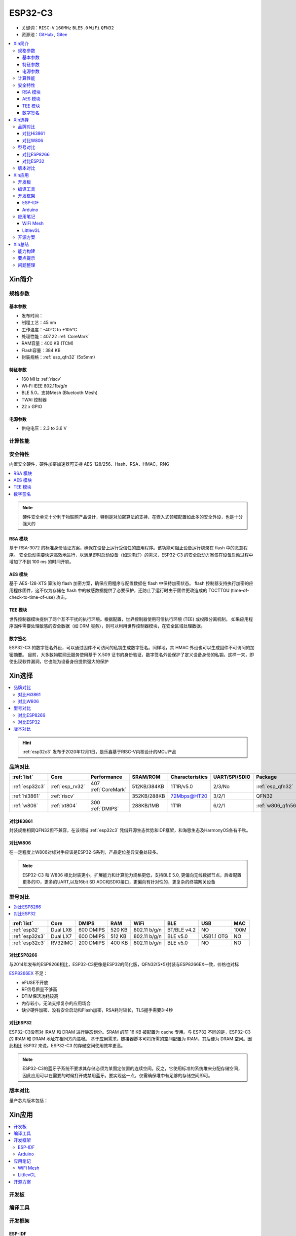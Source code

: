 .. _NO_006:
.. _esp32c3:

ESP32-C3
================

* 关键词：``RISC-V`` ``160MHz`` ``BLE5.0`` ``WiFi`` ``QFN32``
* 资源池：`GitHub <https://github.com/SoCXin/ESP32C3>`_ , `Gitee <https://gitee.com/socxin/ESP32C3>`_

.. contents::
    :local:

Xin简介
-----------

.. image:: ./images/ESP32C3.png
    :target: https://www.espressif.com/zh-hans/products/socs/ESP32-C3

规格参数
~~~~~~~~~~~

基本参数
^^^^^^^^^^^

* 发布时间：
* 制程工艺：45 nm
* 工作温度：-40°C to +105°C
* 处理性能：407.22 :ref:`CoreMark`
* RAM容量：400 KB (TCM)
* Flash容量：384 KB
* 封装规格：:ref:`esp_qfn32` (5x5mm)

特征参数
^^^^^^^^^^^

* 160 MHz :ref:`riscv`
* Wi-Fi IEEE 802.11b/g/n
* BLE 5.0，支持Mesh (Bluetooth Mesh)
* TWAI 控制器
* 22  x GPIO


电源参数
^^^^^^^^^^^

* 供电电压：2.3 to 3.6 V


计算性能
~~~~~~~~~~~~~~

.. image:: ./images/ESP.png
.. image:: ./images/ESPEC.png



安全特性
~~~~~~~~~~~~~~

内置安全硬件，硬件加密加速器可支持 AES-128/256、Hash、RSA、HMAC，RNG

.. contents::
    :local:

.. note::
    硬件安全单元十分利于物联网产品设计，特别是对加密算法的支持，在嵌入式领域配置如此多的安全外设，也是十分强大的

RSA 模块
^^^^^^^^^^^^^^^

基于 RSA-3072 的标准身份验证方案，确保在设备上运行受信任的应用程序。该功能可阻止设备运行烧录在 flash 中的恶意程序。
安全启动需要快速高效地进行，以满足即时启动设备（如球泡灯）的需求，ESP32-C3 的安全启动方案仅在设备启动过程中增加了不到 100 ms 的时间开销。

AES 模块
^^^^^^^^^^^^^^^

基于 AES-128-XTS 算法的 flash 加密方案，确保应用程序与配置数据在 flash 中保持加密状态。
flash 控制器支持执行加密的应用程序固件，这不仅为存储在 flash 中的敏感数据提供了必要保护，还防止了运行时由于固件更改造成的 TOCTTOU (time-of-check-to-time-of-use) 攻击。

TEE 模块
^^^^^^^^^^^^^^^

世界控制器模块提供了两个互不干扰的执行环境。根据配置，世界控制器使用可信执行环境 (TEE) 或权限分离机制。
如果应用程序固件需要处理敏感的安全数据（如 DRM 服务），则可以利用世界控制器模块，在安全区域处理数据。


数字签名
^^^^^^^^^^^^^^^

ESP32-C3 的数字签名外设，可以通过固件不可访问的私钥生成数字签名。同样地，其 HMAC 外设也可以生成固件不可访问的加密摘要。
目前，大多数物联网云服务使用基于 X.509 证书的身份验证，数字签名外设保护了定义设备身份的私钥。这样一来，即使出现软件漏洞，它也能为设备身份提供强大的保护


Xin选择
-----------


.. contents::
    :local:

.. hint::
    :ref:`esp32c3` 发布于2020年12月1日，是乐鑫基于RISC-V内核设计的MCU产品

品牌对比
~~~~~~~~~


.. list-table::
    :header-rows:  1

    * - :ref:`list`
      - Core
      - Performance
      - SRAM/ROM
      - Characteristics
      - UART/SPI/SDIO
      - Package
    * - :ref:`esp32c3`
      - :ref:`esp_rv32`
      - 407 :ref:`CoreMark`
      - 512KB/384KB
      - 1T1R/v5.0
      - 2/3/No
      - :ref:`esp_qfn32`
    * - :ref:`hi3861`
      - :ref:`riscv`
      -
      - 352KB/288KB
      - 72Mbps@HT20
      - 3/2/1
      - QFN32
    * - :ref:`w806`
      - :ref:`xt804`
      - 300 :ref:`DMIPS`
      - 288KB/1MB
      - 1T1R
      - 6/2/1
      - :ref:`w806_qfn56`


对比Hi3861
^^^^^^^^^^^^

封装规格相同QFN32但不兼容，在该领域  :ref:`esp32c3` 凭借开源生态优势和IDF框架，和海思生态及HarmonyOS各有千秋。

对比W806
^^^^^^^^^^^^

在一定程度上W806对标对手应该是ESP32-S系列，产品定位差异交叠处较多。


.. note::
    ESP32-C3 和 W806 相比封装更小，扩展能力和计算能力规格更低，支持BLE 5.0, 更偏向无线数据节点，后者配置更多的IO，更多的UART,以及16bit SD ADC和SDIO接口，更偏向有针对性的，更复杂的终端网关设备



型号对比
~~~~~~~~~

.. contents::
    :local:

.. list-table::
    :header-rows:  1

    * - :ref:`list`
      - Core
      - DMIPS
      - RAM
      - WiFi
      - BLE
      - USB
      - MAC
    * - :ref:`esp32`
      - Dual LX6
      - 600 DMIPS
      - 520 KB
      - 802.11 b/g/n
      - BT/BLE v4.2
      - NO
      - 100M
    * - :ref:`esp32s3`
      - Dual LX7
      - 600 DMIPS
      - 512 KB
      - 802.11 b/g/n
      - BLE v5.0
      - USB1.1 OTG
      - NO
    * - :ref:`esp32c3`
      - RV32IMC
      - 200 DMIPS
      - 400 KB
      - 802.11 b/g/n
      - BLE v5.0
      - NO
      - NO

对比ESP8266
^^^^^^^^^^^^

与2014年发布的ESP8266相比，ESP32-C3更像是ESP32的简化版，QFN32(5*5)封装与ESP8266EX一致，价格也对标

.. image:: ./images/C3vsESP8266.png
    :target: https://blog.csdn.net/fengfeng0328/article/details/112437659

`ESP8266EX <https://github.com/SoCXin/ESP8266>`_ 不足：

* eFUSE不开放
* RF信号质量不够高
* DTIM保活功耗较高
* 内存较小，无法支撑复杂的应用场合
* 缺少硬件加密、没有安全启动和Flash加密，RSA耗时较长，TLS握手需要3-4秒


对比ESP32
^^^^^^^^^^^^

ESP32-C3没有对 IRAM 和 DRAM 进行静态划分。SRAM 的前 16 KB 被配置为 cache 专用。与 ESP32 不同的是，ESP32-C3 的 IRAM 和 DRAM 地址在相同方向递增。
基于应用需求，链接器脚本可将所需的空间配置为 IRAM，其后便为 DRAM 空间。因此相比 ESP32 来说，ESP32-C3 的存储空间使用效率更高。


.. image:: ./images/RAM_VSESP32.jpg
    :target: https://zhuanlan.zhihu.com/p/369125251

.. image:: ./images/RAM_ESP32C3.jpg
    :target: https://zhuanlan.zhihu.com/p/369125251

.. note::
    ESP32-C3的蓝牙子系统不要求其存储必须为某固定位置的连续空间。反之，它使用标准的系统堆来分配存储空间，因此应用可以在需要的时候打开或禁用蓝牙。要实现这一点，仅需确保堆中有足够的存储空间即可。


版本对比
~~~~~~~~~

量产芯片版本包括：

.. image:: ./images/ESP32C3S.png


Xin应用
-----------

.. contents::
    :local:

开发板
~~~~~~~~~~

.. image:: ./images/B_ESP32C3.jpg
    :target: https://item.taobao.com/item.htm?spm=a1z09.2.0.0.4cb32e8dCPqAi3&id=641754177657&_u=vgas3eue654


编译工具
~~~~~~~~~

开发框架
~~~~~~~~~


ESP-IDF
^^^^^^^^^^^

支持ESP32C3需要release/v4.3及以上版本 :ref:`esp_idf` ，围绕 ESP32-C3构建固件，需要安装一些必备工具包括 Python、Git、交叉编译器、CMake 和 Ninja等。

Arduino
^^^^^^^^^^^^

`Arduino <https://docs.os-q.com/arduino>`_

应用笔记
~~~~~~~~~




WiFi Mesh
^^^^^^^^^^^

LittlevGL
^^^^^^^^^^^

ESP32-C3支持QSPI 适合4.3寸以下，SPI QSPI，MCU（8080）接口的屏。


开源方案
~~~~~~~~~

如果你要探索一些开源项目，可能时常遇到基于 `PlatformIO <https://platformio.org/platforms/ststm32>`_ 构建的工程，通过跨平台编译，直接在编辑器中集成，可以云端部署，比常用的IDE拥有更多的灵活性。

* `ESP-IDF <https://github.com/espressif/esp-idf>`_
* `arduino-esp32 <https://github.com/espressif/arduino-esp32/>`_
* `RUST API <https://github.com/imheresamir/esp32c3>`_




Xin总结
--------------

.. contents::
    :local:

能力构建
~~~~~~~~~~~~~

.. note::
    相对传统的MCU使用的强大IDE环境，最大的槽点就是缺乏高度集成的工具环境，ESP-IDF的编译效率较低，文件修改后编译非常耗时


要点提示
~~~~~~~~~~~~~

问题整理
~~~~~~~~~~~~~

